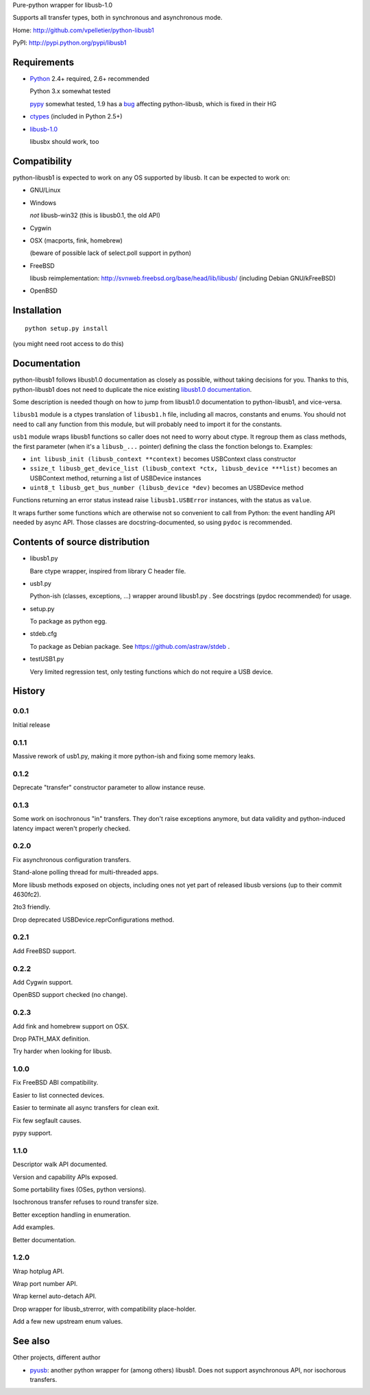 Pure-python wrapper for libusb-1.0

Supports all transfer types, both in synchronous and asynchronous mode.

Home: http://github.com/vpelletier/python-libusb1

PyPI: http://pypi.python.org/pypi/libusb1

Requirements
============

- Python_ 2.4+ required, 2.6+ recommended

  Python 3.x somewhat tested

  pypy_ somewhat tested, 1.9 has a `bug <https://bugs.pypy.org/issue1242>`_
  affecting python-libusb, which is fixed in their HG

- ctypes_ (included in Python 2.5+)

- libusb-1.0_

  libusbx should work, too

Compatibility
=============

python-libusb1 is expected to work on any OS supported by libusb. It can be
expected to work on:

- GNU/Linux

- Windows

  *not* libusb-win32 (this is libusb0.1, the old API)

- Cygwin

- OSX (macports, fink, homebrew)

  (beware of possible lack of select.poll support in python)

- FreeBSD

  libusb reimplementation: http://svnweb.freebsd.org/base/head/lib/libusb/
  (including Debian GNU/kFreeBSD)

- OpenBSD

Installation
============

::

  python setup.py install

(you might need root access to do this)

Documentation
=============

python-libusb1 follows libusb1.0 documentation as closely as possible, without
taking decisions for you. Thanks to this, python-libusb1 does not need to
duplicate the nice existing `libusb1.0 documentation`_.

Some description is needed though on how to jump from libusb1.0 documentation
to python-libusb1, and vice-versa.

``libusb1`` module is a ctypes translation of ``libusb1.h`` file, including all
macros, constants and enums. You should not need to call any function from
this module, but will probably need to import it for the constants.

``usb1`` module wraps libusb1 functions so caller does not need to worry about
ctype. It regroup them as class methods, the first parameter (when it's a
``libusb_...`` pointer) defining the class the fonction belongs to. Examples:

- ``int libusb_init (libusb_context **context)`` becomes USBContext class
  constructor

- ``ssize_t libusb_get_device_list (libusb_context *ctx,
  libusb_device ***list)`` becomes an USBContext method, returning a
  list of USBDevice instances

- ``uint8_t libusb_get_bus_number (libusb_device *dev)`` becomes an USBDevice
  method

Functions returning an error status instead raise ``libusb1.USBError``
instances, with the status as ``value``.

It wraps further some functions which are otherwise not so convenient to call
from Python: the event handling API needed by async API. Those classes are
docstring-documented, so using ``pydoc`` is recommended.

Contents of source distribution
===============================

- libusb1.py

  Bare ctype wrapper, inspired from library C header file.

- usb1.py

  Python-ish (classes, exceptions, ...) wrapper around libusb1.py .
  See docstrings (pydoc recommended) for usage.

- setup.py

  To package as python egg.

- stdeb.cfg

  To package as Debian package. See https://github.com/astraw/stdeb .

- testUSB1.py

  Very limited regression test, only testing functions which do not require a
  USB device.

History
=======

0.0.1
-----

Initial release

0.1.1
-----

Massive rework of usb1.py, making it more python-ish and fixing some
memory leaks.

0.1.2
-----

Deprecate "transfer" constructor parameter to allow instance reuse.

0.1.3
-----

Some work on isochronous "in" transfers. They don't raise exceptions anymore,
but data validity and python-induced latency impact weren't properly checked.

0.2.0
-----

Fix asynchronous configuration transfers.

Stand-alone polling thread for multi-threaded apps.

More libusb methods exposed on objects, including ones not yet part of
released libusb versions (up to their commit 4630fc2).

2to3 friendly.

Drop deprecated USBDevice.reprConfigurations method.

0.2.1
-----

Add FreeBSD support.

0.2.2
-----

Add Cygwin support.

OpenBSD support checked (no change).

0.2.3
-----

Add fink and homebrew support on OSX.

Drop PATH_MAX definition.

Try harder when looking for libusb.

1.0.0
-----

Fix FreeBSD ABI compatibility.

Easier to list connected devices.

Easier to terminate all async transfers for clean exit.

Fix few segfault causes.

pypy support.

1.1.0
-----

Descriptor walk API documented.

Version and capability APIs exposed.

Some portability fixes (OSes, python versions).

Isochronous transfer refuses to round transfer size.

Better exception handling in enumeration.

Add examples.

Better documentation.

1.2.0
-----

Wrap hotplug API.

Wrap port number API.

Wrap kernel auto-detach API.

Drop wrapper for libusb_strerror, with compatibility place-holder.

Add a few new upstream enum values.

See also
========

Other projects, different author

- pyusb_:  another python wrapper for (among others) libusb1.
  Does not support asynchronous API, nor isochorous transfers.

.. _Python: http://www.python.org/

.. _pypy: http://pypy.org/

.. _ctypes: http://python.net/crew/theller/ctypes/

.. _libusb-1.0: http://www.libusb.org/wiki/libusb-1.0

.. _pyusb: http://sourceforge.net/projects/pyusb/

.. _libusb1.0 documentation: http://libusb.sourceforge.net/api-1.0/
